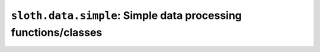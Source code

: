 ``sloth.data.simple``: Simple data processing functions/classes
===============================================================


